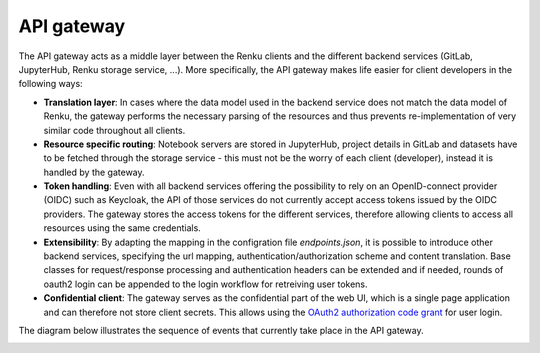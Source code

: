 .. _api_gateway:

API gateway
===========

The API gateway acts as a middle layer between the Renku clients and the
different backend services (GitLab, JupyterHub, Renku storage service, ...).
More specifically, the API gateway makes life easier for client developers in
the following ways:

- **Translation layer**:
  In cases where the data model used in the backend service
  does not match the data model of Renku, the gateway performs the necessary parsing
  of the resources and thus prevents re-implementation of very similar code throughout
  all clients.

- **Resource specific routing**:
  Notebook servers are stored in JupyterHub, project details in GitLab and datasets
  have to be fetched through the storage service - this must not be the worry of
  each client (developer), instead it is handled by the gateway.

- **Token handling**:
  Even with all backend services offering the possibility to rely on an OpenID-connect
  provider (OIDC) such as Keycloak, the API of those services do not currently accept
  access tokens issued by the OIDC providers. The gateway stores the access tokens
  for the different services, therefore allowing clients to access all resources
  using the same credentials.

- **Extensibility**:
  By adapting the mapping in the configration file `endpoints.json`, it is possible to
  introduce other backend services, specifying the url mapping,
  authentication/authorization scheme and content translation.
  Base classes for request/response processing and authentication headers can be extended
  and if needed, rounds of oauth2 login can be appended to the login workflow for
  retreiving user tokens.

- **Confidential client**:
  The gateway serves as the confidential part of the web UI, which is a single
  page application and can therefore not store client secrets. This allows
  using the `OAuth2 authorization code grant`__ for user login.

.. _grant: https://tools.ietf.org/html/rfc6749#page-8
__ grant_

The diagram below illustrates the sequence of events that currently take place
in the API gateway.

.. _fig-uml_gateway_service:

.. uml:: ../../_static/uml/gateway-sequence.uml
   :alt: Sequence diagram of notebook launch from the UI via the Notebooks Service.
